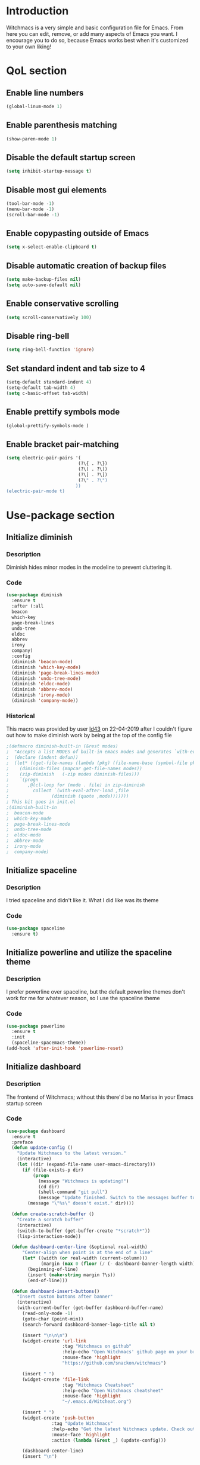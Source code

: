 * Introduction
Witchmacs is a very simple and basic configuration file for Emacs. From here you can edit, remove,
or add many aspects of Emacs you want. I encourage you to do so, because Emacs works best when it's
customized to your own liking!
* QoL section
** Enable line numbers
#+BEGIN_SRC emacs-lisp
(global-linum-mode 1)
#+END_SRC
** Enable parenthesis matching
#+BEGIN_SRC emacs-lisp
(show-paren-mode 1)
#+END_SRC
** Disable the default startup screen
#+BEGIN_SRC emacs-lisp
(setq inhibit-startup-message t)
#+END_SRC
** Disable most gui elements
#+BEGIN_SRC emacs-lisp
(tool-bar-mode -1)
(menu-bar-mode -1)
(scroll-bar-mode -1)
#+END_SRC
** Enable copypasting outside of Emacs
#+BEGIN_SRC emacs-lisp
(setq x-select-enable-clipboard t)
#+END_SRC
** Disable automatic creation of backup files
#+BEGIN_SRC emacs-lisp
(setq make-backup-files nil)
(setq auto-save-default nil)
#+END_SRC
** Enable conservative scrolling
#+BEGIN_SRC emacs-lisp
(setq scroll-conservatively 100)
#+END_SRC
** Disable ring-bell
#+BEGIN_SRC emacs-lisp
(setq ring-bell-function 'ignore)
#+END_SRC
** Set standard indent and tab size to 4
#+BEGIN_SRC emacs-lisp
(setq-default standard-indent 4)
(setq-default tab-width 4)
(setq c-basic-offset tab-width)
#+END_SRC
** Enable prettify symbols mode
#+BEGIN_SRC emacs-lisp
(global-prettify-symbols-mode )
#+END_SRC
** Enable bracket pair-matching
#+BEGIN_SRC emacs-lisp
(setq electric-pair-pairs '(
                           (?\{ . ?\})
                           (?\( . ?\))
                           (?\[ . ?\])
                           (?\" . ?\")
                          ))
(electric-pair-mode t)
#+END_SRC
* Use-package section
** Initialize diminish
*** Description
Diminish hides minor modes in the modeline to prevent
cluttering it.
*** Code
#+BEGIN_SRC emacs-lisp
(use-package diminish
  :ensure t
  :after (:all 
  beacon
  which-key
  page-break-lines
  undo-tree
  eldoc
  abbrev
  irony
  company)
  :config
  (diminish 'beacon-mode)
  (diminish 'which-key-mode)
  (diminish 'page-break-lines-mode)
  (diminish 'undo-tree-mode)
  (diminish 'eldoc-mode)
  (diminish 'abbrev-mode)
  (diminish 'irony-mode)
  (diminish 'company-mode))
#+END_SRC
*** Historical
This macro was provided by user [[https://gist.github.com/ld34/44d100b79964407e5ddf41035e3cd32f][ld43]] on 22-04-2019 after
I couldn't figure out how to make diminish work by being
at the top of the config file
#+BEGIN_SRC emacs-lisp
;(defmacro diminish-built-in (&rest modes)
;  "Accepts a list MODES of built-in emacs modes and generates `with-eval-after-load` diminish forms based on the file implementing the mode functionality for each mode."
;  (declare (indent defun))
;  (let* ((get-file-names (lambda (pkg) (file-name-base (symbol-file pkg))))
;	 (diminish-files (mapcar get-file-names modes))
;	 (zip-diminish   (-zip modes diminish-files)))
;    `(progn
;       ,@(cl-loop for (mode . file) in zip-diminish
;		  collect `(with-eval-after-load ,file
;			     (diminish (quote ,mode)))))))
; This bit goes in init.el
;(diminish-built-in
;  beacon-mode
;  which-key-mode
;  page-break-lines-mode
;  undo-tree-mode
;  eldoc-mode
;  abbrev-mode
;  irony-mode
;  company-mode)
#+END_SRC
** Initialize spaceline
*** Description
I tried spaceline and didn't like it. What I did like
was its theme
*** Code
#+BEGIN_SRC emacs-lisp
(use-package spaceline
  :ensure t)
#+END_SRC
** Initialize powerline and utilize the spaceline theme
*** Description
I prefer powerline over spaceline, but the default powerline
themes don't work for me for whatever reason, so I use the
spaceline theme
*** Code
#+BEGIN_SRC emacs-lisp
(use-package powerline
  :ensure t
  :init
  (spaceline-spacemacs-theme))
(add-hook 'after-init-hook 'powerline-reset)
#+END_SRC
** Initialize dashboard
*** Description
The frontend of Witchmacs; without this there'd be no Marisa
in your Emacs startup screen
*** Code
#+BEGIN_SRC emacs-lisp
  (use-package dashboard
	:ensure t
	:preface
	(defun update-config ()
	  "Update Witchmacs to the latest version."
	  (interactive)
	  (let ((dir (expand-file-name user-emacs-directory)))
		(if (file-exists-p dir)
			(progn
			  (message "Witchmacs is updating!")
			  (cd dir)
			  (shell-command "git pull")
			  (message "Update finished. Switch to the messages buffer to see changes and then restart Emacs"))
		  (message "\"%s\" doesn't exist." dir))))

	(defun create-scratch-buffer ()
	  "Create a scratch buffer"
	  (interactive)
	  (switch-to-buffer (get-buffer-create "*scratch*"))
	  (lisp-interaction-mode))

	(defun dashboard-center-line (&optional real-width)
		"Center-align when point is at the end of a line"
		(let* ((width (or real-width (current-column)))
			   (margin (max 0 (floor (/ (- dashboard-banner-length width) 2)))))
		  (beginning-of-line)
		  (insert (make-string margin ?\s))
		  (end-of-line)))

	(defun dashboard-insert-buttons()
	  "Insert custom buttons after banner"
	  (interactive)
	  (with-current-buffer (get-buffer dashboard-buffer-name)
		(read-only-mode -1)
		(goto-char (point-min))
		(search-forward dashboard-banner-logo-title nil t)

		(insert "\n\n\n")
		(widget-create 'url-link
					   :tag "Witchmacs on github"
					   :help-echo "Open Witchmacs' github page on your browser"
					   :mouse-face 'highlight
					   "https://github.com/snackon/witchmacs")

		(insert " ")
		(widget-create 'file-link
					   :tag "Witchmacs Cheatsheet"
					   :help-echo "Open Witchmacs cheatsheet"
					   :mouse-face 'highlight
					   "~/.emacs.d/Witcheat.org")

		(insert " ")
		(widget-create 'push-button
				   :tag "Update Witchmacs"
				   :help-echo "Get the latest Witchmacs update. Check out the github commits for changes!"
				   :mouse-face 'highlight
				   :action (lambda (&rest _) (update-config)))

		(dashboard-center-line)
		(insert "\n")

		(insert " ")
		(widget-create 'push-button
					   :tag "Open scratch buffer"
					   :help-echo "Switch to the scratch buffer"
					   :mouse-face 'highlight
					   :action (lambda (&rest _) (create-scratch-buffer)))
		(insert " ")
		(widget-create 'file-link
					   :tag "Open config.org"
					   :help-echo "Open Witchmacs' configuration file for easy editing"
					   :mouse-face 'highlight
					   "~/.emacs.d/config.org")

		(dashboard-center-line)
		(insert "\n\n")

		(insert (concat
				 (propertize (format "%d packages loaded in %s"
						(length package-activated-list) (emacs-init-time))
				'face 'font-lock-comment-face)))

		(dashboard-center-line)
		(read-only-mode 1)))
	:config
	(dashboard-setup-startup-hook)
	(setq dashboard-items '((recents . 5)))
	(setq dashboard-banner-logo-title "W I T C H M A C S - The cutest Emacs distribution!")
	(setq dashboard-startup-banner "~/.emacs.d/marivector.png")
	(setq dashboard-center-content t)
	(setq dashboard-show-shortcuts nil))
	(add-hook 'dashboard-mode-hook #'dashboard-insert-buttons)
#+END_SRC
*** Notes
If you pay close attention to the code in dashboard, you'll 
notice that it uses custom functions defined under the :preface
use-package block. I wrote all of those functions by looking
at other people's Emacs distributions (Mainly [[https://github.com/seagle0128/.emacs.d][Centaur Emacs]])
and then experimenting and adapting them to Witchmacs. If you
dig around, you'll find the same things I did - maybe even more!
** Initialize which-key
*** Description
Incredibly useful package; press tab to see possible command
completions
*** Code
#+BEGIN_SRC emacs-lisp
(use-package which-key
  :ensure t
  :init
  (which-key-mode))
#+END_SRC
** Initialize evil mode
*** Description
Vim keybindings in Emacs. Please note that Witchmacs has NO
other evil-mode compatibility packages because I like to
KISS. This might change in the future
*** Code
#+BEGIN_SRC emacs-lisp
(use-package evil
  :ensure t
  :init
  (evil-mode 1))
#+END_SRC
** Initialize beacon
*** Description
You might find beacon an unnecesary package but I find it very
neat. It briefly highlights the cursor position when switching
to a new window or buffer
*** Code
#+BEGIN_SRC emacs-lisp
(use-package beacon
  :ensure t
  :init
  (beacon-mode 1))
#+END_SRC
** Initialize avy
*** Description
Avy is a very useful package; instead of having to move your 
cursor to a line that is very far away, just do M - s and 
type the character that you want to move to
*** Code
#+BEGIN_SRC emacs-lisp
(use-package avy
  :ensure t
  :bind
  ("M-s" . avy-goto-char))
#+END_SRC
** Initialize switch-window
*** Description
Switch window is a neat package because instead of having to
painstakingly do C - x o until you're in the window you want 
to edit, you can just do C - x o and pick the one you want to
move to according to the letter it is assigned to
*** Code
#+BEGIN_SRC emacs-lisp
  (use-package switch-window
	:ensure t
	:defer t
	:config
	(setq switch-window-input-style 'minibuffer)
	(setq switch-window-increase 4)
	(setq switch-window-threshold 2)
	(setq switch-window-shortcut-style 'qwerty)
	(setq switch-window-qwerty-shortcuts
		  '("a" "s" "d" "f" "j" "k" "l"))
	:bind
	([remap other-window] . switch-window))
#+END_SRC
** Initialize ido and ido-vertical
*** Description
For the longest time I used the default way of switching and
killing buffers in Emacs. Same for finding files. Ido-mode
made these three tasks IMMENSELY easier and more intuitive.
Please not that I still use the default way M - x works because
I believe all you really need for it is which-key
*** Code
#+BEGIN_SRC emacs-lisp
  (setq ido-enable-flex-matching nil)
  (setq ido-create-new-buffer 'always)
  (setq ido-everywhere t)
  (ido-mode 1)

  (use-package ido-vertical-mode
	:ensure t
	:init
	(ido-vertical-mode 1))
  ; This enables arrow keys to select while in ido mode. If you want to
  ; instead use the default Emacs keybindings, change it to
  ; "'C-n-and-C-p-only"
  (setq ido-vertical-define-keys 'C-n-C-p-up-and-down)
#+END_SRC
** Initialize yasnippet and snippets for C and C++ mode
*** Description
Enable autocompletion for C and C++ mode.
Currently I have this set up for C and C++ mode only but
this might change in the future if there is enough interest
*** Code
#+BEGIN_SRC emacs-lisp
  (use-package yasnippet
	:ensure t
	:config
	  (use-package yasnippet-snippets
		:ensure t)
	  (yas-reload-all))
 
  (use-package company
	:ensure t
	:defer t
	:config
	(setq company-idle-delay 0)
	(setq company-minimum-prefix-length 3)
	(define-key company-active-map (kbd "M-n") nil)
	(define-key company-active-map (kbd "M-p") nil)
	(define-key company-active-map (kbd "C-n") #'company-select-next)
	(define-key company-active-map (kbd "C-p") #'company-select-previous)
	(define-key company-active-map (kbd "SPC") #'company-abort)
	:hook ((c-mode c++-mode) . company-mode))

  (add-hook 'c++-mode-hook 'yas-minor-mode)
  (add-hook 'c-mode-hook 'yas-minor-mode)

  (use-package company-c-headers
	:ensure t)
 
  (use-package company-irony
	:ensure t
	:config
	(setq company-backends '((company-c-headers
							  company-dabbrev-code
							  company-irony))))
 
  (use-package irony
	:ensure t
	:config
	(add-hook 'c++-mode-hook 'irony-mode)
	(add-hook 'c-mode-hook 'irony-mode)
	(add-hook 'irony-mode-hook 'irony-cdb-autosetup-compile-options))
#+END_SRC
